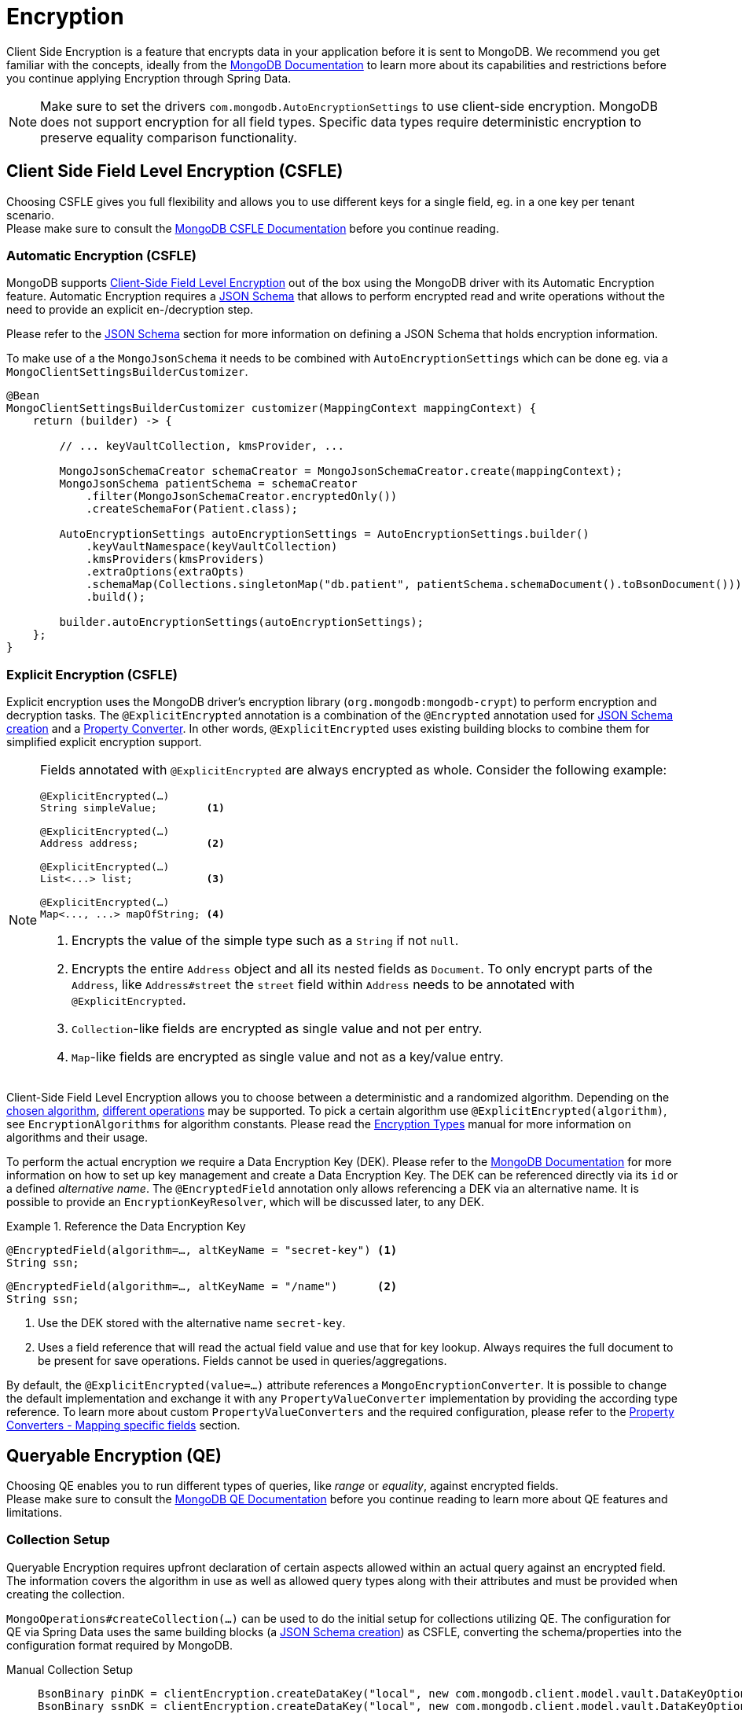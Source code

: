 [[mongo.encryption]]
= Encryption

Client Side Encryption is a feature that encrypts data in your application before it is sent to MongoDB.
We recommend you get familiar with the concepts, ideally from the https://www.mongodb.com/docs/manual/core/security-in-use-encryption/[MongoDB Documentation] to learn more about its capabilities and restrictions before you continue applying Encryption through Spring Data.

[NOTE]
====
Make sure to set the drivers `com.mongodb.AutoEncryptionSettings` to use client-side encryption.
MongoDB does not support encryption for all field types.
Specific data types require deterministic encryption to preserve equality comparison functionality.
====

== Client Side Field Level Encryption (CSFLE)

Choosing CSFLE gives you full flexibility and allows you to use different keys for a single field, eg. in a one key per tenant scenario. +
Please make sure to consult the https://www.mongodb.com/docs/manual/core/csfle/[MongoDB CSFLE Documentation] before you continue reading.

[[mongo.encryption.automatic]]
=== Automatic Encryption (CSFLE)

MongoDB supports https://www.mongodb.com/docs/manual/core/csfle/[Client-Side Field Level Encryption] out of the box using the MongoDB driver with its Automatic Encryption feature.
Automatic Encryption requires a xref:mongodb/mapping/mapping-schema.adoc[JSON Schema] that allows to perform encrypted read and write operations without the need to provide an explicit en-/decryption step.

Please refer to the xref:mongodb/mapping/mapping-schema.adoc#mongo.jsonSchema.encrypted-fields[JSON Schema] section for more information on defining a JSON Schema that holds encryption information.

To make use of a the `MongoJsonSchema` it needs to be combined with `AutoEncryptionSettings` which can be done eg. via a `MongoClientSettingsBuilderCustomizer`.

[source,java]
----
@Bean
MongoClientSettingsBuilderCustomizer customizer(MappingContext mappingContext) {
    return (builder) -> {

        // ... keyVaultCollection, kmsProvider, ...

        MongoJsonSchemaCreator schemaCreator = MongoJsonSchemaCreator.create(mappingContext);
        MongoJsonSchema patientSchema = schemaCreator
            .filter(MongoJsonSchemaCreator.encryptedOnly())
            .createSchemaFor(Patient.class);

        AutoEncryptionSettings autoEncryptionSettings = AutoEncryptionSettings.builder()
            .keyVaultNamespace(keyVaultCollection)
            .kmsProviders(kmsProviders)
            .extraOptions(extraOpts)
            .schemaMap(Collections.singletonMap("db.patient", patientSchema.schemaDocument().toBsonDocument()))
            .build();

        builder.autoEncryptionSettings(autoEncryptionSettings);
    };
}
----

[[mongo.encryption.explicit]]
=== Explicit Encryption (CSFLE)

Explicit encryption uses the MongoDB driver's encryption library (`org.mongodb:mongodb-crypt`) to perform encryption and decryption tasks.
The `@ExplicitEncrypted` annotation is a combination of the `@Encrypted` annotation used for xref:mongodb/mapping/mapping-schema.adoc#mongo.jsonSchema.encrypted-fields[JSON Schema creation] and a xref:mongodb/mapping/property-converters.adoc[Property Converter].
In other words, `@ExplicitEncrypted` uses existing building blocks to combine them for simplified explicit encryption support.

[NOTE]
====
Fields annotated with `@ExplicitEncrypted` are always encrypted as whole.
Consider the following example:

[source,java]
----
@ExplicitEncrypted(…)
String simpleValue;        <1>

@ExplicitEncrypted(…)
Address address;           <2>

@ExplicitEncrypted(…)
List<...> list;            <3>

@ExplicitEncrypted(…)
Map<..., ...> mapOfString; <4>
----

<1> Encrypts the value of the simple type such as a `String` if not `null`.
<2> Encrypts the entire `Address` object and all its nested fields as `Document`.
To only encrypt parts of the `Address`, like `Address#street` the `street` field within `Address` needs to be annotated with `@ExplicitEncrypted`.
<3> ``Collection``-like fields are encrypted as single value and not per entry.
<4> ``Map``-like fields are encrypted as single value and not as a key/value entry.
====

Client-Side Field Level Encryption allows you to choose between a deterministic and a randomized algorithm. Depending on the https://www.mongodb.com/docs/v5.0/reference/security-client-side-automatic-json-schema/#std-label-field-level-encryption-json-schema/[chosen algorithm], https://www.mongodb.com/docs/manual/core/csfle/reference/supported-operations/[different operations] may be supported.
To pick a certain algorithm use `@ExplicitEncrypted(algorithm)`, see `EncryptionAlgorithms` for algorithm constants.
Please read the https://www.mongodb.com/docs/manual/core/csfle/fundamentals/encryption-algorithms[Encryption Types] manual for more information on algorithms and their usage.

To perform the actual encryption we require a Data Encryption Key (DEK).
Please refer to the https://www.mongodb.com/docs/manual/core/csfle/quick-start/#create-a-data-encryption-key[MongoDB Documentation] for more information on how to set up key management and create a Data Encryption Key.
The DEK can be referenced directly via its `id` or a defined _alternative name_.
The `@EncryptedField` annotation only allows referencing a DEK via an alternative name.
It is possible to provide an `EncryptionKeyResolver`, which will be discussed later, to any DEK.

.Reference the Data Encryption Key
====
[source,java]
----
@EncryptedField(algorithm=…, altKeyName = "secret-key") <1>
String ssn;
----

[source,java]
----
@EncryptedField(algorithm=…, altKeyName = "/name")      <2>
String ssn;
----

<1> Use the DEK stored with the alternative name `secret-key`.
<2> Uses a field reference that will read the actual field value and use that for key lookup.
Always requires the full document to be present for save operations.
Fields cannot be used in queries/aggregations.
====

By default, the `@ExplicitEncrypted(value=…)` attribute references a `MongoEncryptionConverter`.
It is possible to change the default implementation and exchange it with any `PropertyValueConverter` implementation by providing the according type reference.
To learn more about custom `PropertyValueConverters` and the required configuration, please refer to the xref:mongodb/mapping/property-converters.adoc[Property Converters - Mapping specific fields] section.

[[mongo.encryption.queryable]]
== Queryable Encryption (QE)

Choosing QE enables you to run different types of queries, like _range_ or _equality_, against encrypted fields. +
Please make sure to consult the https://www.mongodb.com/docs/manual/core/queryable-encryption/[MongoDB QE Documentation] before you continue reading to learn more about QE features and limitations.

=== Collection Setup

Queryable Encryption requires upfront declaration of certain aspects allowed within an actual query against an encrypted field.
The information covers the algorithm in use as well as allowed query types along with their attributes and must be provided when creating the collection.

`MongoOperations#createCollection(...)` can be used to do the initial setup for collections utilizing QE.
The configuration for QE via Spring Data uses the same building blocks (a xref:mongodb/mapping/mapping-schema.adoc#mongo.jsonSchema.encrypted-fields[JSON Schema creation]) as CSFLE, converting the schema/properties into the configuration format required by MongoDB.

[tabs]
======
Manual Collection Setup::
+
====
[source,java,indent=0,subs="verbatim,quotes",role="primary"]
----

BsonBinary pinDK = clientEncryption.createDataKey("local", new com.mongodb.client.model.vault.DataKeyOptions());
BsonBinary ssnDK = clientEncryption.createDataKey("local", new com.mongodb.client.model.vault.DataKeyOptions());
BsonBinary ageDK = clientEncryption.createDataKey("local", new com.mongodb.client.model.vault.DataKeyOptions());
BsonBinary signDK = clientEncryption.createDataKey("local", new com.mongodb.client.model.vault.DataKeyOptions());

CollectionOptions collectionOptions = CollectionOptions.encryptedCollection(options -> options
    .encrypted(string("pin"), pinDK)
    .queryable(encrypted(string("ssn")).algorithm("Indexed").keyId(ssnDK.asUuid()), equality().contention(0))
    .queryable(encrypted(int32("age")).algorithm("Range").keyId(ageDK.asUuid()), range().contention(8).min(0).max(150))
    .queryable(encrypted(int64("address.sign")).algorithm("Range").keyId(signDK.asUuid()), range().contention(2).min(-10L).max(10L))
);

mongoTemplate.createCollection(Patient.class, collectionOptions); <1>
----
<1> Using the template to create the collection may prevent capturing generated keyIds. In this case render the `Document` from the options and use the `createEncryptedCollection(...)` method via the encryption library.
====

Derived Collection Setup::
+
====
[source,java,indent=0,subs="verbatim,quotes",role="secondary"]
----
class Patient {

    @Id String id;

    @Encrypted(algorithm = "Indexed")
    @Queryable(queryType = "equality", contentionFactor = 0)
    String ssn;

    @RangeEncrypted(contentionFactor = 8, rangeOptions = "{ 'min' : 0, 'max' : 150 }")
    Integer age;

    @Encrypted(algorithm = "Unindexed")
    String pin;

    Address address;
}

MongoJsonSchema patientSchema = MongoJsonSchemaCreator.create(mappingContext)
    .filter(MongoJsonSchemaCreator.encryptedOnly())
    .createSchemaFor(Patient.class);

CollectionOptions collectionOptions = CollectionOptions.encryptedCollection(patientSchema);

mongoTemplate.createCollection(Patient.class, collectionOptions); <1>
----
<1> Using the template to create the collection may prevent capturing generated keyIds. In this case render the `Document` from the options and use the `createEncryptedCollection(...)` method via the encryption library.

The `Queryable` annotation allows to define allowed query types for encrypted fields.
`@RangeEncrypted` is a combination of `@Encrypted` and `@Queryable` for fields allowing `range` queries.
It is possible to create custom annotations out of the provided ones.
====

MongoDB Collection Info::
+
====
[source,json,indent=0,subs="verbatim,quotes",role="thrid"]
----
{
    name: 'patient',
    type: 'collection',
    options: {
      encryptedFields: {
        escCollection: 'enxcol_.test.esc',
        ecocCollection: 'enxcol_.test.ecoc',
        fields: [
          {
            keyId: ...,
            path: 'ssn',
            bsonType: 'string',
            queries: [ { queryType: 'equality', contention: Long('0') } ]
          },
          {
            keyId: ...,
            path: 'age',
            bsonType: 'int',
            queries: [ { queryType: 'range', contention: Long('8'), min: 0, max: 150 } ]
          },
          {
            keyId: ...,
            path: 'pin',
            bsonType: 'string'
          },
          {
            keyId: ...,
            path: 'address.sign',
            bsonType: 'long',
            queries: [ { queryType: 'range', contention: Long('2'), min: Long('-10'), max: Long('10') } ]
          }
        ]
      }
    }
}
----
====
======

[NOTE]
====
- It is not possible to use both QE and CSFLE within the same collection.
- It is not possible to query a `range` indexed field with an `equality` operator.
- It is not possible to query an `equality` indexed field with a `range` operator.
- It is not possible to set `bypassAutoEncrytion(true)`.
- It is not possible to use self maintained encryption keys via `@Encrypted` in combination with Queryable Encryption.
- Contention is only optional on the server side, the clients requires you to set the value (Default us `8`).
- Additional options for eg. `min` and `max` need to match the actual field type. Make sure to use `$numberLong` etc. to ensure target types when parsing bson String.
- Queryable Encryption will an extra field `__safeContent__` to each of your documents.
Unless explicitly excluded the field will be loaded into memory when retrieving results.
====

[[mongo.encryption.queryable.automatic]]
=== Automatic Encryption (QE)

MongoDB supports Queryable Encryption out of the box using the MongoDB driver with its Automatic Encryption feature.
Automatic Encryption requires a xref:mongodb/mapping/mapping-schema.adoc[JSON Schema] that allows to perform encrypted read and write operations without the need to provide an explicit en-/decryption step.

All you need to do is create the collection according to the MongoDB documentation.
You may utilize techniques to create the required configuration outlined in the section above.

[[mongo.encryption.queryable.manual]]
=== Explicit Encryption (QE)

Explicit encryption uses the MongoDB driver's encryption library (`org.mongodb:mongodb-crypt`) to perform encryption and decryption tasks based on the meta information provided by annotation within the domain model.

[NOTE]
====
There is no official support for using Explicit Queryable Encryption.
The audacious user may combine `@Encrypted` and `@Queryable` with `@ValueConverter(MongoEncryptionConverter.class)` at their own risk.
====

[[mongo.encryption.explicit-setup]]
[[mongo.encryption.converter-setup]]
== MongoEncryptionConverter Setup

The converter setup for `MongoEncryptionConverter` requires a few steps as several components are involved.
The bean setup consists of the following:

1. The `ClientEncryption` engine
2. A `MongoEncryptionConverter` instance configured with `ClientEncryption` and a `EncryptionKeyResolver`.
3. A `PropertyValueConverterFactory` that uses the registered `MongoEncryptionConverter` bean.

The `EncryptionKeyResolver` uses an `EncryptionContext` providing access to the property allowing for dynamic DEK resolution.

.Sample MongoEncryptionConverter Configuration
====
[source,java]
----
class Config extends AbstractMongoClientConfiguration {

    @Autowired ApplicationContext appContext;

    @Bean
    ClientEncryption clientEncryption() {                                                            <1>
        ClientEncryptionSettings encryptionSettings = ClientEncryptionSettings.builder();
        // …

        return ClientEncryptions.create(encryptionSettings);
    }

    @Bean
    MongoEncryptionConverter encryptingConverter(ClientEncryption clientEncryption) {

        Encryption<BsonValue, BsonBinary> encryption = MongoClientEncryption.just(clientEncryption);
        EncryptionKeyResolver keyResolver = EncryptionKeyResolver.annotated((ctx) -> …);             <2>

        return new MongoEncryptionConverter(encryption, keyResolver);                                <3>
    }

    @Override
    protected void configureConverters(MongoConverterConfigurationAdapter adapter) {

        adapter
            .registerPropertyValueConverterFactory(PropertyValueConverterFactory.beanFactoryAware(appContext)); <4>
    }
}
----

<1> Set up a `Encryption` engine using `com.mongodb.client.vault.ClientEncryption`.
The instance is stateful and must be closed after usage.
Spring takes care of this because `ClientEncryption` is ``Closeable``.
<2> Set up an annotation-based `EncryptionKeyResolver` to determine the `EncryptionKey` from annotations.
<3> Create the `MongoEncryptionConverter`.
<4> Enable for a `PropertyValueConverter` lookup from the `BeanFactory`.
====
